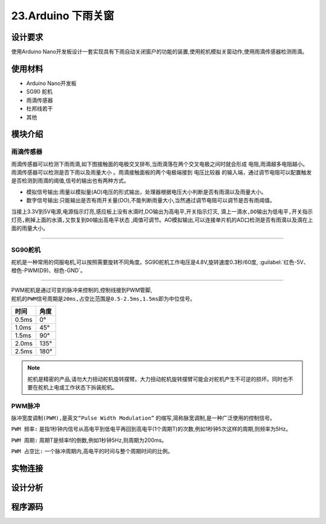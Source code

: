 23.Arduino 下雨关窗
===================================

设计要求
----------------------------------

使用Arduino Nano开发板设计一套实现具有下雨自动关闭窗户的功能的装置,使用舵机模拟关窗动作,使用雨滴传感器检测雨滴。

使用材料
------------------------------------

- Arduino Nano开发板
- SG90 舵机
- 雨滴传感器
- 杜邦线若干
- 其他


模块介绍
------------------------------------

雨滴传感器
~~~~~~~~~~~~~~~~~~~~~~~~~~~~~~~~~~~~

雨滴传感器可以检测下雨雨滴,如下图接触面的电极交叉排布,当雨滴落在两个交叉电极之间时就会形成 ``电阻``,雨滴越多电阻越小。 ``雨滴传感器可以检测是否下雨以及雨量大小`` 。雨滴接触面板的两个电极端接到 ``电压比较器`` 的输入端，通过调节电阻可以配置触发是否检测到雨滴的阈值,信号的输出也有两种方式。

- 模拟信号输出:雨量以模拟量(AO)电压的形式输出，处理器根据电压大小判断是否有雨滴以及雨量大小。
- 数字信号输出:只能输出是否有雨开关量(DO),不能判断雨量大小,当然通过调节电阻可以调节是否有雨阈值。

当接上3.3V到5V电源,电源指示灯亮,感应板上没有水滴时,DO输出为高电平,开关指示灯灭, ``滴上一滴水,DO输出为低电平,开关指示灯亮,刷掉上面的水滴,又恢复到DO输出高电平状态`` ,阈值可调节。AO模拟输出,可以连接单片机的AD口检测是否有雨滴以及滴在上面的雨量大小。 


.. figure:: ../media/雨滴传感器.png
   :alt: 雨滴传感器
   :align: center

-------------------------------------

SG90舵机
~~~~~~~~~~~~~~~~~~~~~~~~~~~~~~~~~~~

``舵机是一种常用的伺服电机``,可以按照需要旋转不同角度。SG90舵机工作电压是4.8V,旋转速度0.3秒/60度, :guilabel:`红色-5V、橙色-PWM(D9)、棕色-GND`。

.. figure:: ../media/SG90舵机.png
   :alt: SG90舵机
   :align: center

----------------------------------

PWM舵机是通过可变的脉冲来控制的,控制线接到PWM管脚, ``舵机的PWM信号周期是20ms,占空比范围是0.5-2.5ms,1.5ms即为中位信号``。

========  ========
时间        角度  
========  ========
0.5ms       0° 
1.0ms       45°
1.5ms       90°   
2.0ms       135°  
2.5ms       180°  
========  ========


.. note::
   舵机是精密的产品,请勿大力扭动舵机旋转摆臂。大力扭动舵机旋转摆臂可能会对舵机产生不可逆的损坏。同时也不要在舵机上电或工作状态下拆装舵机。

PWM脉冲
~~~~~~~~~~~~~~~~~~~~~~~~~~~~~~~~~~~

``​脉冲宽度调制(PWM),是英文“Pulse Width Modulation”`` 的缩写,简称脉宽调制,是一种广泛使用的控制信号。 

``PWM 频率:`` 是指1秒钟内信号从高电平到低电平再回到高电平(1个周期T)的次数,例如1秒钟5次这样的周期,则频率为5Hz。 

``PWM 周期:`` 周期T是频率f的倒数,例如1秒钟5Hz,则周期为200ms。 

``PWM 占空比:`` 一个脉冲周期内,高电平的时间与整个周期时间的比例。


实物连接
-----------------------------------


设计分析
-------------------------------------


程序源码
------------------------------------





